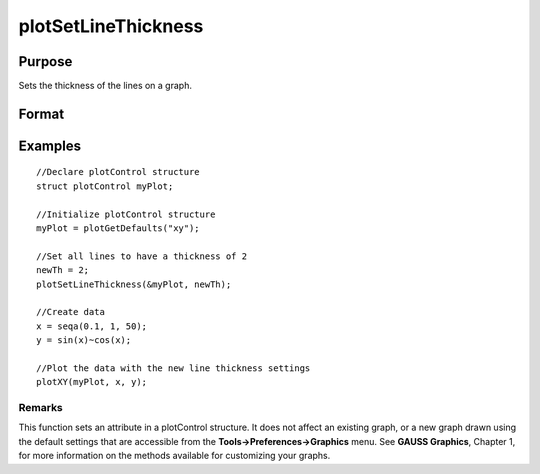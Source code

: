 
plotSetLineThickness
==============================================

Purpose
----------------

Sets the thickness of the lines on a graph.

Format
----------------
.. function:: plotSetLineThickness(&myPlot,  newTh)

    :param &myPlot: A plotControl structure pointer.
    :type &myPlot: TODO

    :param newTh: new line thickness settings.
    :type newTh: 1 x N matrix

Examples
----------------

::

    //Declare plotControl structure               
    struct plotControl myPlot;
    
    //Initialize plotControl structure
    myPlot = plotGetDefaults("xy");
    
    //Set all lines to have a thickness of 2
    newTh = 2;
    plotSetLineThickness(&myPlot, newTh);
    
    //Create data
    x = seqa(0.1, 1, 50);
    y = sin(x)~cos(x);
    
    //Plot the data with the new line thickness settings
    plotXY(myPlot, x, y);

Remarks
+++++++

This function sets an attribute in a plotControl structure. It does not
affect an existing graph, or a new graph drawn using the default
settings that are accessible from the **Tools->Preferences->Graphics**
menu. See **GAUSS Graphics**, Chapter 1, for more information on the
methods available for customizing your graphs.

.. seealso:: Functions :func:`plotGetDefaults`, :func:`plotLayout`, :func:`plotSetTitle`
